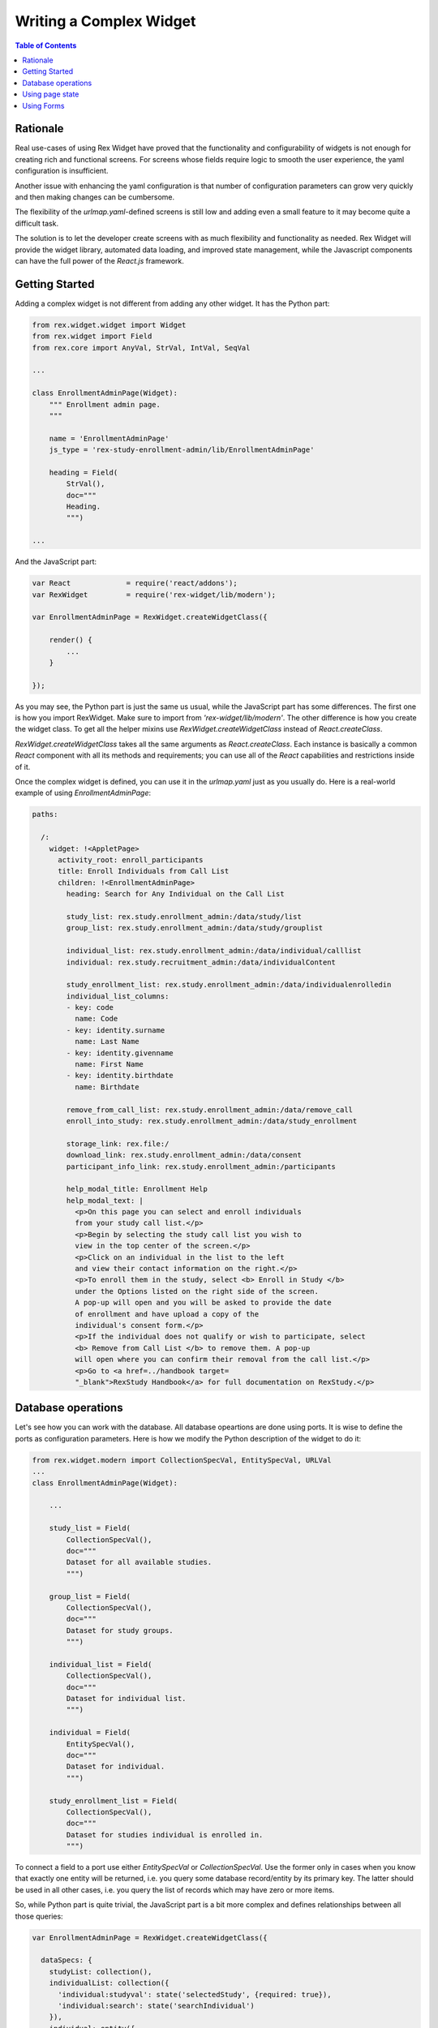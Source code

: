 *******************************************
  Writing a Complex Widget
*******************************************

.. contents:: Table of Contents

Rationale
=========

Real use-cases of using Rex Widget have proved that the functionality and
configurability of widgets is not enough for creating rich and functional
screens. For screens whose fields require logic to smooth the user 
experience, the yaml configuration is insufficient. 

Another issue with enhancing the yaml configuration is that number of
configuration parameters can grow very quickly and then making changes can 
be cumbersome.

The flexibility of the `urlmap.yaml`-defined screens is still low and 
adding even a small feature to it may become quite a difficult task.

The solution is to let the developer create screens with as much 
flexibility and functionality as needed.  Rex Widget will provide the widget 
library, automated data loading, and improved state management, while the 
Javascript components can have the full power of the `React.js` framework.


Getting Started
===============

Adding a complex widget is not different from adding any other widget. It
has the Python part:

.. code-block:: python

    from rex.widget.widget import Widget
    from rex.widget import Field
    from rex.core import AnyVal, StrVal, IntVal, SeqVal

    ...

    class EnrollmentAdminPage(Widget):
        """ Enrollment admin page.
        """

        name = 'EnrollmentAdminPage'
        js_type = 'rex-study-enrollment-admin/lib/EnrollmentAdminPage'

        heading = Field(
            StrVal(),
            doc="""
            Heading.
            """)

    ...

And the JavaScript part:

.. code-block:: javascript

    var React             = require('react/addons');
    var RexWidget         = require('rex-widget/lib/modern');

    var EnrollmentAdminPage = RexWidget.createWidgetClass({

        render() {
            ...
        }

    });

As you may see, the Python part is just the same us usual, while the 
JavaScript part has some differences.  The first one is how you import 
RexWidget.  Make sure to import from *'rex-widget/lib/modern'*. 
The other difference is how you create the widget class.  To get all 
the helper mixins use `RexWidget.createWidgetClass` instead of
`React.createClass`. 

`RexWidget.createWidgetClass` takes all the same arguments as 
`React.createClass`.  Each instance is basically a common `React` component 
with all its methods and requirements; you can use all of the `React` 
capabilities and restrictions inside of it.

Once the complex widget is defined, you can use it in the `urlmap.yaml` just 
as you usually do.  Here is a real-world example of using 
`EnrollmentAdminPage`:

.. code-block:: yaml

    paths:

      /:
        widget: !<AppletPage>
          activity_root: enroll_participants
          title: Enroll Individuals from Call List
          children: !<EnrollmentAdminPage>
            heading: Search for Any Individual on the Call List

            study_list: rex.study.enrollment_admin:/data/study/list
            group_list: rex.study.enrollment_admin:/data/study/grouplist

            individual_list: rex.study.enrollment_admin:/data/individual/calllist
            individual: rex.study.recruitment_admin:/data/individualContent

            study_enrollment_list: rex.study.enrollment_admin:/data/individualenrolledin
            individual_list_columns:
            - key: code
              name: Code
            - key: identity.surname
              name: Last Name
            - key: identity.givenname
              name: First Name
            - key: identity.birthdate
              name: Birthdate

            remove_from_call_list: rex.study.enrollment_admin:/data/remove_call
            enroll_into_study: rex.study.enrollment_admin:/data/study_enrollment

            storage_link: rex.file:/
            download_link: rex.study.enrollment_admin:/data/consent
            participant_info_link: rex.study.enrollment_admin:/participants

            help_modal_title: Enrollment Help
            help_modal_text: |
              <p>On this page you can select and enroll individuals
              from your study call list.</p>
              <p>Begin by selecting the study call list you wish to
              view in the top center of the screen.</p>
              <p>Click on an individual in the list to the left
              and view their contact information on the right.</p>
              <p>To enroll them in the study, select <b> Enroll in Study </b>
              under the Options listed on the right side of the screen.
              A pop-up will open and you will be asked to provide the date
              of enrollment and have upload a copy of the
              individual's consent form.</p>
              <p>If the individual does not qualify or wish to participate, select
              <b> Remove from Call List </b> to remove them. A pop-up
              will open where you can confirm their removal from the call list.</p>
              <p>Go to <a href=../handbook target=
              "_blank">RexStudy Handbook</a> for full documentation on RexStudy.</p>


Database operations
===================

Let's see how you can work with the database.  All database opeartions are 
done using ports.  It is wise to define the ports as configuration
parameters.  Here is how we modify the Python description of the widget to 
do it:

.. code-block:: python

    from rex.widget.modern import CollectionSpecVal, EntitySpecVal, URLVal
    ...
    class EnrollmentAdminPage(Widget):

        ...

        study_list = Field(
            CollectionSpecVal(),
            doc="""
            Dataset for all available studies.
            """)

        group_list = Field(
            CollectionSpecVal(),
            doc="""
            Dataset for study groups.
            """)

        individual_list = Field(
            CollectionSpecVal(),
            doc="""
            Dataset for individual list.
            """)

        individual = Field(
            EntitySpecVal(),
            doc="""
            Dataset for individual.
            """)

        study_enrollment_list = Field(
            CollectionSpecVal(),
            doc="""
            Dataset for studies individual is enrolled in.
            """)

To connect a field to a port use either `EntitySpecVal` or 
`CollectionSpecVal`.  Use the former only in cases when you know that 
exactly one entity will be returned, i.e. you query some database
record/entity by its primary key.  The latter should be used in all other
cases, i.e. you query the list of records which may have zero or more items.

So, while Python part is quite trivial, the JavaScript part is a bit more
complex and defines relationships between all those queries:

.. code-block:: javascript

    var EnrollmentAdminPage = RexWidget.createWidgetClass({

      dataSpecs: {
        studyList: collection(),
        individualList: collection({
          'individual:studyval': state('selectedStudy', {required: true}),
          'individual:search': state('searchIndividual')
        }),
        individual: entity({
          'individual': state('selectedIndividual', {required: true})
        }),
        studyEnrollmentList: collection({
          'study_enrollment:ind': state('selectedIndividual', {required: true})
        }),
        groupList: collection({
          'participant_group.study': state('selectedStudy', {required: true})
        })
      },

      fetchDataSpecs: {
        studyList: true,
        individual: true,
        studyEnrollmentList: true
      },

      ...
    });

So, there is the `dataSpecs` widget attribute which corresponds to the 
previously defined widget propeties.  This is the description of the data 
properties and how they are dependent on a page state. So the first one says:

.. code-block:: javascript

    studyList: collection(),

which means `studyList` is an independent collection of study objects.

The second one is more descriptive:

.. code-block:: javascript

    individualList: collection({
      'individual:studyval': state('selectedStudy', {required: true}),
      'individual:search': state('searchIndividual')
    }),

`individualList` is a collection of individual objects which depends on the
page state.  Specifically on two page state variables: `selectedStudy` (and it
is required, i.e. set to non-null value before downloading the list of
individuals) and `searchIndividual` (which is not required and can be null).

Values of those variables should be passed to the port url as
`individual:studyval` and `individual:search` filters respectively when
obtaining the data.  We'll consider the page state variables in the next 
section, for now just think of them as usual `React` state variables which 
you can access with `this.state.selectedStudy` or similar call.

You have complete control of how and when the data is fetched.  The data is 
fetched after the widget is rendered and 
`this.fetchDataSpecs.\<data spec name\>` is `true`.  Specifically, our top-most 
example widget fetches three of five data specs initially:

.. code-block:: javascript

  ...
  fetchDataSpecs: {
    studyList: true,
    individual: true,
    studyEnrollmentList: true
  },
  ...

The remaining two are passed to children and are fetched *only* if those
widgets are rendered.

Here is an example of how to access the data:

.. code-block:: javascript

  /**
   * Select first study from the list.
   */
  selectFirstStudy() {
    if (this.data.studyList.data && this.data.studyList.data[0]) {
      this.state.selectedStudy.update(this.data.studyList.data[0].id);
    }
  },

So, everything defined in `dataSpec` appears as `this.data.*` at runtime. Each
of those data entities has 3 properties: `loading` (useful for showing the 
preloader), `data` or `value` (for collections or entities respectively) and 
`length`. Also there is one method which is specifically useful for 
collections:

.. code-block:: javascript

    var study = data.studyList.findByID(state.selectedStudy.value);

It returns the needed object with all properties defined in the related port.
You can use `study.id` or `study.title` or anything else you're sure will be 
in the object. This is specifically useful for page optimization and 
minimizing the count of needed HTTP requests.


Using page state
================

In the previous chapter we briefly stopped on using the page state variables
when fetching the data. This is very common, but not the only use of them.
They are needed in many different situations (e.g. is modal dialog open, is 
checkbox checked, which tab is selected, etc.).

Basically, React defines two types of variables which drive component 
behavior: `props` (an immutable set of component arguments) and `state` 
(a mutable set of variables which can be changed from inside the component 
and drive its re-rendering).  

We're completely following this paradigm, but adding one more set: `data`.  
The set of data collections/entities received from the database.  It acts 
much like the `state` does (triggers re-rendering), but is never modified 
directly from the component code.  It is described using the `dataSpecs` 
and `fetchDataSpecs` class attributes.

Let's stop more on `state` this time:

.. code-block:: javascript

  getInitialState() {
    return {
      searchIndividual: cell(null),
      selectedStudy: cell(null),
      selectedIndividual: cell(null),
      showHelpModal: cell(false),
      showRemoveModal: cell(false),
      showEnrollModal: cell(false)
    };
  }

This piece of code is very simple and is likely familiar to most React 
developers. The only interesting part is `cell`.  Why is it used?  What
benefits does it have?  Basically, it is here for optimization reasons.
Components which react on state changes can subscribe to a specific state
variable and re-render only when this variable is updated.  Another neat 
thing is that you can update the state granularly this way, i.e. instead 
of doing `this.setState({x: value})` you can do `this.state.x.update(value)`. 
Also, most of the widgets know about this interface and are using it. For 
example:

.. code-block:: html

    <HelpModal
      title={props.helpModalTitle}
      text={props.helpModalText}
      open={state.showHelpModal}
      />

If `cell` were not used for `state.showHelpModal` this piece of code would 
look like this:

.. code-block:: html

    <HelpModal
      title={props.helpModalTitle}
      text={props.helpModalText}
      open={state.showHelpModal}
      onClose={(function() {this.setState({showHelpModal: false})}).bind(this)}
      />

Which is of course legitimate, but less obvious and more verbose.
The `cell()` object provides the `value` property to directly read the value 
and the `update()` method to update it. If the value is boolean you can also 
use the `cell.toggle()` helper to switch the value between true and false.


Using Forms
===========

Let's consider a real-world example along with a forms usage overview. Here 
is the task. We need a modal dialog with a form, which will add the
`study_enrollment` record of 3 fields: date, consent (uploaded file), and
participant_group.  For the participant group there may be one or more 
groups to select from.  When there is only one group we should not show the 
select box, but pre-set the value automatically.

Here is the code:

.. code-block:: javascript

    var EnrollModal = RexWidget.createWidgetClass({

      dataSpecs: {
        groupList: collection()
      },

      fetchDataSpecs: {
        groupList: true
      },

      formSchema: {
        type: 'object',
        properties: {
          study_enrollment: {
            type: 'array',
            items: {
              type: 'object',
              required: [
                'individual',
                'study',
                'consent_form_scan',
                'enrollment_date',
                'participant_group'
              ]
            }
          }
        }
      },

      render() {
        var {
          title, individual, study, open,
          enrollIntoStudy, onIndividualEnrolled,
          downloadLink, storageLink
        } = this.props;
        var submitButton = (
          <Button success icon="plus">Enroll</Button>
        );
        return (
          <Modal
            maxWidth="60%"
            maxHeight="80%"
            title="Enroll in Study"
            open={open}>
            <Form
              insert
              schema={this.formSchema}
              value={{
                study_enrollment: [{
                  individual: individual.id,
                  study: study.id
                }]
              }}
              submitTo={enrollIntoStudy}
              onSubmit={this.onSubmit}
              onSubmitComplete={onIndividualEnrolled}
              submitButton={submitButton}>
              <Info label="Study">{study.title}</Info>
              <Info label="Individual">{individual.name}</Info>
              <Fieldset selectFormValue="study_enrollment.0">
                <DatepickerField
                  label="Enrollment date"
                  selectFormValue="enrollment_date"
                  />
                {this.data.groupList.length > 1 &&
                  <SelectField
                    label="Group"
                    options={this.data.groupList.data}
                    selectFormValue="participant_group"
                    />}
                <FileUploadField
                  storage={storageLink}
                  download={downloadLink}
                  label="Upload Consent"
                  selectFormValue="consent_form_scan"
                  />
              </Fieldset>
            </Form>
          </Modal>
        );
      },

      onSubmit(value) {
        if (this.data.groupList.length === 1) {
          value = {
            study_enrollment: [{
              ...value.study_enrollment[0],
              participant_group: this.data.groupList.data[0].id
            }]
          };
        }
        return value;
      }
    });

So, the first interesting thing here is `dataSpecs`.  First of all it defines 
`groupList` as the collection with no dependencies in this component (while it
has the dependency in higher-level one). And also it will be fetched *only* 
after this component will be rendered. In other words, if user never opens
this modal dialog, `groupList`'s HTTP request will never be executed.

Now, if we look at the `render()` method we can see that this component 
renders `<Modal>` with the `<Form>` inside.  The `Form` constructor take 
certain parameters:

 - `insert` says that the form is going to act in insert mode (as opposed to 
   'update').

 - `schema` takes a `JSON schema`_ which describes the object this form is 
   going to produce.

 - `value` is the initial value to operate on.

 - `submitButton` defines the submit button.

 - `onSubmit` is a callback which takes the value created using the form 
   right before the submission.  The value it returns will be submitted. If 
   you need to do any modifications of the value, this is the place to do it.

 - `onSubmitComplete` is a callback which is called when the submission is 
   successful.

 - `submitTo` the port where to submit.

Also, in the `children` property of a `Form` you can see some `Field` or
`Fieldset` components.  The most important property is `selectFormValue`.
It defines the path in the resulting object to take the value from. 
`children` may contain any needed component/layout elements as needed by the 
form designer.

.. _JSON schema: http://json-schema.org

